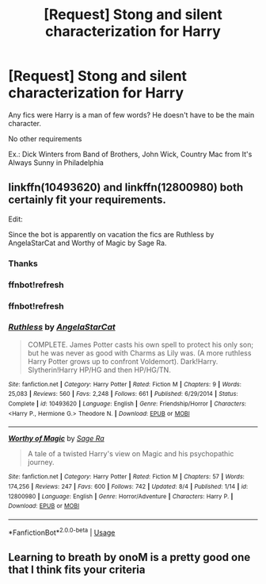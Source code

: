 #+TITLE: [Request] Stong and silent characterization for Harry

* [Request] Stong and silent characterization for Harry
:PROPERTIES:
:Author: blandge
:Score: 20
:DateUnix: 1533071434.0
:DateShort: 2018-Aug-01
:FlairText: Request
:END:
Any fics were Harry is a man of few words? He doesn't have to be the main character.

No other requirements

Ex.: Dick Winters from Band of Brothers, John Wick, Country Mac from It's Always Sunny in Philadelphia


** linkffn(10493620) and linkffn(12800980) both certainly fit your requirements.

Edit:

Since the bot is apparently on vacation the fics are Ruthless by AngelaStarCat and Worthy of Magic by Sage Ra.
:PROPERTIES:
:Author: moomoogoat
:Score: 7
:DateUnix: 1533072000.0
:DateShort: 2018-Aug-01
:END:

*** Thanks
:PROPERTIES:
:Author: blandge
:Score: 1
:DateUnix: 1533073176.0
:DateShort: 2018-Aug-01
:END:


*** ffnbot!refresh
:PROPERTIES:
:Author: blandge
:Score: 1
:DateUnix: 1533073191.0
:DateShort: 2018-Aug-01
:END:


*** ffnbot!refresh
:PROPERTIES:
:Author: Namzeh011
:Score: 1
:DateUnix: 1533576326.0
:DateShort: 2018-Aug-06
:END:


*** [[https://www.fanfiction.net/s/10493620/1/][*/Ruthless/*]] by [[https://www.fanfiction.net/u/717542/AngelaStarCat][/AngelaStarCat/]]

#+begin_quote
  COMPLETE. James Potter casts his own spell to protect his only son; but he was never as good with Charms as Lily was. (A more ruthless Harry Potter grows up to confront Voldemort). Dark!Harry. Slytherin!Harry HP/HG and then HP/HG/TN.
#+end_quote

^{/Site/:} ^{fanfiction.net} ^{*|*} ^{/Category/:} ^{Harry} ^{Potter} ^{*|*} ^{/Rated/:} ^{Fiction} ^{M} ^{*|*} ^{/Chapters/:} ^{9} ^{*|*} ^{/Words/:} ^{25,083} ^{*|*} ^{/Reviews/:} ^{560} ^{*|*} ^{/Favs/:} ^{2,248} ^{*|*} ^{/Follows/:} ^{661} ^{*|*} ^{/Published/:} ^{6/29/2014} ^{*|*} ^{/Status/:} ^{Complete} ^{*|*} ^{/id/:} ^{10493620} ^{*|*} ^{/Language/:} ^{English} ^{*|*} ^{/Genre/:} ^{Friendship/Horror} ^{*|*} ^{/Characters/:} ^{<Harry} ^{P.,} ^{Hermione} ^{G.>} ^{Theodore} ^{N.} ^{*|*} ^{/Download/:} ^{[[http://www.ff2ebook.com/old/ffn-bot/index.php?id=10493620&source=ff&filetype=epub][EPUB]]} ^{or} ^{[[http://www.ff2ebook.com/old/ffn-bot/index.php?id=10493620&source=ff&filetype=mobi][MOBI]]}

--------------

[[https://www.fanfiction.net/s/12800980/1/][*/Worthy of Magic/*]] by [[https://www.fanfiction.net/u/9922227/Sage-Ra][/Sage Ra/]]

#+begin_quote
  A tale of a twisted Harry's view on Magic and his psychopathic journey.
#+end_quote

^{/Site/:} ^{fanfiction.net} ^{*|*} ^{/Category/:} ^{Harry} ^{Potter} ^{*|*} ^{/Rated/:} ^{Fiction} ^{M} ^{*|*} ^{/Chapters/:} ^{57} ^{*|*} ^{/Words/:} ^{174,256} ^{*|*} ^{/Reviews/:} ^{247} ^{*|*} ^{/Favs/:} ^{600} ^{*|*} ^{/Follows/:} ^{742} ^{*|*} ^{/Updated/:} ^{8/4} ^{*|*} ^{/Published/:} ^{1/14} ^{*|*} ^{/id/:} ^{12800980} ^{*|*} ^{/Language/:} ^{English} ^{*|*} ^{/Genre/:} ^{Horror/Adventure} ^{*|*} ^{/Characters/:} ^{Harry} ^{P.} ^{*|*} ^{/Download/:} ^{[[http://www.ff2ebook.com/old/ffn-bot/index.php?id=12800980&source=ff&filetype=epub][EPUB]]} ^{or} ^{[[http://www.ff2ebook.com/old/ffn-bot/index.php?id=12800980&source=ff&filetype=mobi][MOBI]]}

--------------

*FanfictionBot*^{2.0.0-beta} | [[https://github.com/tusing/reddit-ffn-bot/wiki/Usage][Usage]]
:PROPERTIES:
:Author: FanfictionBot
:Score: 1
:DateUnix: 1533576344.0
:DateShort: 2018-Aug-06
:END:


** Learning to breath by onoM is a pretty good one that I think fits your criteria
:PROPERTIES:
:Score: 2
:DateUnix: 1533076869.0
:DateShort: 2018-Aug-01
:END:
